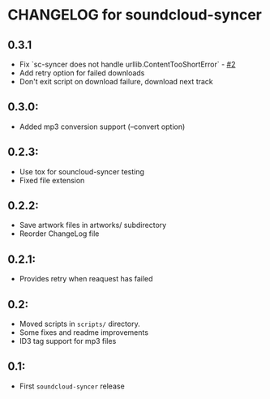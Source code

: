 * CHANGELOG for soundcloud-syncer
** 0.3.1

- Fix `sc-syncer does not handle urllib.ContentTooShortError` - [[https://github.com/Sliim/soundcloud-syncer/issues/2][#2]]
- Add retry option for failed downloads
- Don't exit script on download failure, download next track

** 0.3.0:

- Added mp3 conversion support (--convert option)

** 0.2.3:

- Use tox for souncloud-syncer testing
- Fixed file extension

** 0.2.2:

- Save artwork files in artworks/ subdirectory
- Reorder ChangeLog file

** 0.2.1:

- Provides retry when reaquest has failed

** 0.2:

- Moved scripts in ~scripts/~ directory.
- Some fixes and readme improvements
- ID3 tag support for mp3 files

** 0.1:
- First ~soundcloud-syncer~ release
